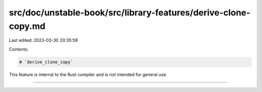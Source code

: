 src/doc/unstable-book/src/library-features/derive-clone-copy.md
===============================================================

Last edited: 2023-03-30 20:35:59

Contents:

.. code-block:: md

    # `derive_clone_copy`

This feature is internal to the Rust compiler and is not intended for general use.

------------------------


